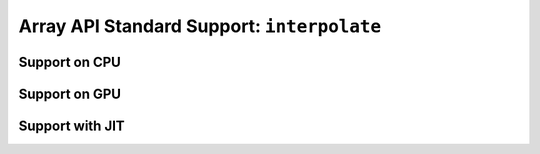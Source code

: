 Array API Standard Support: ``interpolate``
===========================================

.. _array_api_support_interpolate_cpu:

Support on CPU
--------------

.. array-api-support-per-function::
    :module: interpolate
    :backend_type: cpu

.. _array_api_support_interpolate_gpu:

Support on GPU
--------------

.. array-api-support-per-function::
    :module: interpolate
    :backend_type: gpu

.. _array_api_support_interpolate_jit:

Support with JIT
----------------

.. array-api-support-per-function::
    :module: interpolate
    :backend_type: jit
